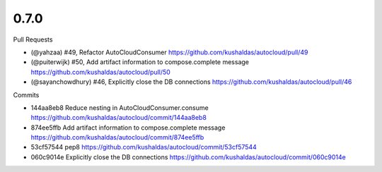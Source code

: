 
0.7.0
-----

Pull Requests

- (@yahzaa)         #49, Refactor AutoCloudConsumer
  https://github.com/kushaldas/autocloud/pull/49
- (@puiterwijk)     #50, Add artifact information to compose.complete message
  https://github.com/kushaldas/autocloud/pull/50
- (@sayanchowdhury) #46, Explicitly close the DB connections
  https://github.com/kushaldas/autocloud/pull/46

Commits

- 144aa8eb8 Reduce nesting in AutoCloudConsumer.consume
  https://github.com/kushaldas/autocloud/commit/144aa8eb8
- 874ee5ffb Add artifact information to compose.complete message
  https://github.com/kushaldas/autocloud/commit/874ee5ffb
- 53cf57544 pep8
  https://github.com/kushaldas/autocloud/commit/53cf57544
- 060c9014e Explicitly close the DB connections
  https://github.com/kushaldas/autocloud/commit/060c9014e
